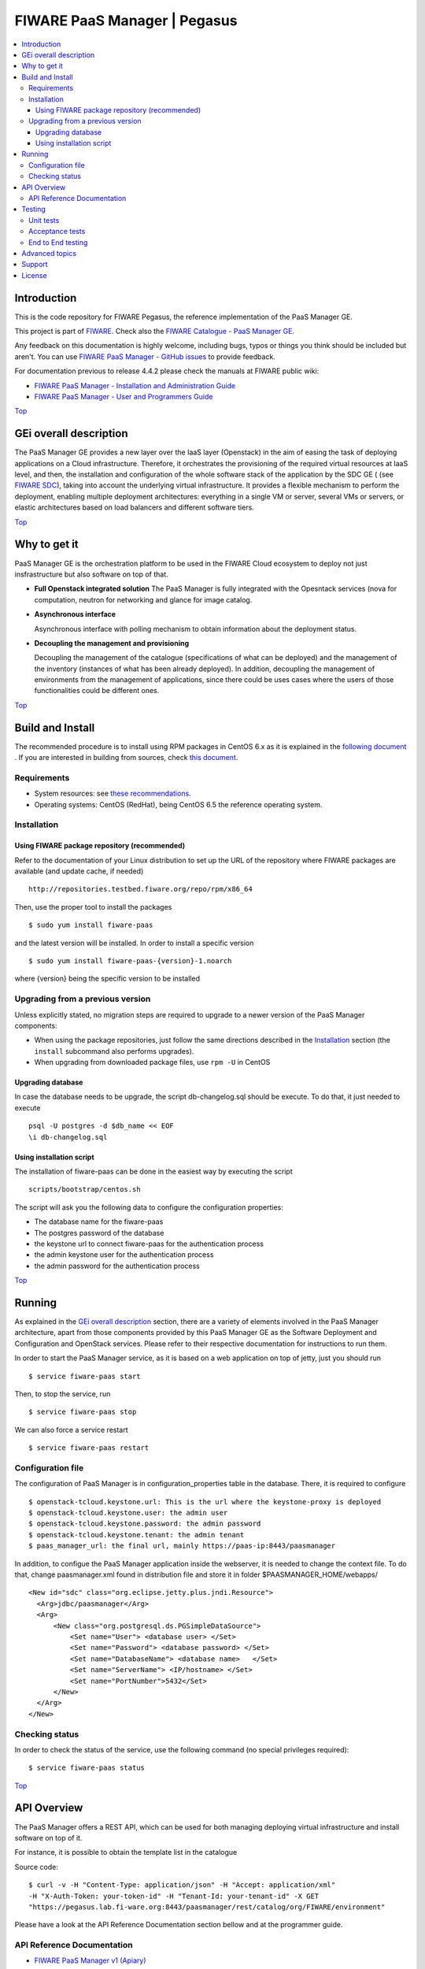 .. _Top:
=============================
FIWARE PaaS Manager | Pegasus
=============================

|Build Status| |Coverage Status| |StackOverflow| |License Badge| |Documentation Badge|

.. contents:: :local:

Introduction
============

This is the code repository for FIWARE Pegasus, the reference implementation
of the PaaS Manager GE.

This project is part of FIWARE_. Check also the
`FIWARE Catalogue - PaaS Manager GE`_.

Any feedback on this documentation is highly welcome, including bugs, typos
or things you think should be included but aren't. You can use `FIWARE PaaS Manager - GitHub issues`_
to provide feedback.

For documentation previous to release 4.4.2 please check the manuals at FIWARE
public wiki:

- `FIWARE PaaS Manager - Installation and Administration Guide`_
- `FIWARE PaaS Manager - User and Programmers Guide`_

Top_


GEi overall description
=======================
The PaaS Manager GE provides a
new layer over the IaaS layer (Openstack) in the aim of easing the task of deploying applications on a Cloud infrastructure.
Therefore, it orchestrates the provisioning of the required virtual resources at IaaS level, and then, the installation and configuration
of the whole software stack of the application by the SDC GE ( (see `FIWARE SDC`_), taking into account the underlying virtual infrastructure.
It provides a flexible mechanism to perform the deployment, enabling multiple deployment architectures:
everything in a single VM or server, several VMs or servers, or elastic architectures based on load balancers and different software tiers.

Top_


Why to get it
=============

PaaS Manager GE  is the orchestration platform to be used in the
FIWARE Cloud ecosystem to deploy not just insfrastructure  but also software on top
of that.

-   **Full Openstack integrated solution**
    The PaaS Manager is fully integrated with the Opesntack services (nova for computation, neutron for networking and glance
    for image catalog.

-   **Asynchronous interface**

    Asynchronous interface with polling mechanism to obtain information about the deployment status.

-   **Decoupling the management  and provisioning**

    Decoupling the management of the catalogue (specifications of what can be deployed)
    and the management of the inventory (instances of what has been already deployed).
    In addition, decoupling the management of environments from the management of applications,
    since there could be uses cases where the users of those functionalities could be different ones.

Top_


Build and Install
=================

The recommended procedure is to install using RPM packages in CentOS 6.x as it is explained in
the `following document <doc/admin_guide.rst#install-paas-manager-from-rpm>`_
. If you are interested in building
from sources, check `this document <doc/admin_guide.rst#install-paas-manager-from-source#>`_.


Requirements
------------

- System resources: see `these recommendations
  <doc/admin_guide.rst#Resource availability>`_.
- Operating systems: CentOS (RedHat), being CentOS 6.5 the
  reference operating system.


Installation
------------

Using FIWARE package repository (recommended)
~~~~~~~~~~~~~~~~~~~~~~~~~~~~~~~~~~~~~~~~~~~~~

Refer to the documentation of your Linux distribution to set up the URL of the
repository where FIWARE packages are available (and update cache, if needed)

::

    http://repositories.testbed.fiware.org/repo/rpm/x86_64

Then, use the proper tool to install the packages

::

    $ sudo yum install fiware-paas

and the latest version will be installed. In order to install a specific version

::

    $ sudo yum install fiware-paas-{version}-1.noarch

where {version} being the specific version to be installed


Upgrading from a previous version
---------------------------------

Unless explicitly stated, no migration steps are required to upgrade to a
newer version of the PaaS Manager components:

- When using the package repositories, just follow the same directions
  described in the Installation_ section (the ``install`` subcommand also
  performs upgrades).
- When upgrading from downloaded package files, use ``rpm -U`` in CentOS

Upgrading database
~~~~~~~~~~~~~~~~~~
In case the database needs to be upgrade, the script db-changelog.sql should
be execute. To do that, it just needed to execute

::

    psql -U postgres -d $db_name << EOF
    \i db-changelog.sql

Using installation script
~~~~~~~~~~~~~~~~~~~~~~~~~
The installation of fiware-paas can be done in the easiest way by executing the script

::

  scripts/bootstrap/centos.sh

The script will ask you the following data to configure the configuration properties:

- The database name for the fiware-paas
- The postgres password of the database
- the keystone url to connect fiware-paas for the authentication process
- the admin keystone user for the authentication process
- the admin password for the authentication process

Top_


Running
=======

As explained in the `GEi overall description`_ section, there are a variety of
elements involved in the PaaS Manager architecture, apart from those components
provided by this PaaS Manager GE as the Software Deployment and Configuration and
OpenStack services. Please
refer to their respective documentation for instructions to run them.


In order to start the PaaS Manager service, as it is based on a
web application on top of jetty, just you should run

::

    $ service fiware-paas start

Then, to stop the service, run

::

    $ service fiware-paas stop

We can also force a service restart

::

    $ service fiware-paas restart


Configuration file
------------------

The configuration of PaaS Manager is in configuration_properties table in the database.
There, it is required to configure

::

    $ openstack-tcloud.keystone.url: This is the url where the keystone-proxy is deployed
    $ openstack-tcloud.keystone.user: the admin user
    $ openstack-tcloud.keystone.password: the admin password
    $ openstack-tcloud.keystone.tenant: the admin tenant
    $ paas_manager_url: the final url, mainly https://paas-ip:8443/paasmanager

In addition, to configue the PaaS Manager application inside the webserver, it is needed to change the context file.
To do that, change paasmanager.xml found in distribution file and store it in folder $PAASMANAGER_HOME/webapps/

::

  <New id="sdc" class="org.eclipse.jetty.plus.jndi.Resource">
    <Arg>jdbc/paasmanager</Arg>
    <Arg>
        <New class="org.postgresql.ds.PGSimpleDataSource">
            <Set name="User"> <database user> </Set>
            <Set name="Password"> <database password> </Set>
            <Set name="DatabaseName"> <database name>   </Set>
            <Set name="ServerName"> <IP/hostname> </Set>
            <Set name="PortNumber">5432</Set>
        </New>
    </Arg>
  </New>

Checking status
---------------

In order to check the status of the service, use the following command
(no special privileges required):

::

    $ service fiware-paas status

Top_


API Overview
============
The PaaS Manager offers a REST API, which can be used for both
managing deploying virtual infrastructure and install software
on top of it.

For instance, it is possible to obtain the template list in the catalogue

Source code::

  $ curl -v -H "Content-Type: application/json" -H "Accept: application/xml"
  -H "X-Auth-Token: your-token-id" -H "Tenant-Id: your-tenant-id" -X GET
  "https://pegasus.lab.fi-ware.org:8443/paasmanager/rest/catalog/org/FIWARE/environment"

Please have a look at the API Reference Documentation section bellow and at the programmer guide.

API Reference Documentation
---------------------------

- `FIWARE PaaS Manager v1 (Apiary) <https://jsapi.apiary.io/apis/fiwarepaas/reference.html>`_

Top_


Testing
=======

Unit tests
----------

The ``test`` target for each module in the PaaS Manager is used for running the unit tests in both components of
PaaS Manager GE. To execute the unit tests you just need to execute

::

    mvn test

Please have a look at the section `building from source code
<doc/admin-guide.rst#install-paas-from-source>`_ in order to get more
information about how to prepare the environment to run the
unit tests.


Acceptance tests
----------------

In the following path you will find a set of tests related to the
end-to-end funtionalities.

- `PaaS Manager Aceptance Tests <https://github.com/telefonicaid/fiware-paas/tree/develop/test>`_

To execute the acceptance tests, go to the test/acceptance folder of the project and run

::

  lettuce_tools --tags=-skip.

This command will execute all acceptance tests (see available params with the -h option)

End to End testing
------------------
Although one End to End testing must be associated to the Integration Test, we can show
here a quick testing to check that everything is up and running. It involves to obtain
the product information storaged in the catalogue. With it, we test that the service
is running and the database configure correctly

::

   https://{PaaS Manager\_IP}:{port}/paasmanager/rest

The request to test it in the testbed should be

::

    curl -v -k -H 'Access-Control-Request-Method: GET' -H 'Content-Type: application xml'
    -H 'Accept: application/xml' -H 'X-Auth-Token: 5d035c3a29be41e0b7007383bdbbec57'
    -H 'Tenant-Id: 60b4125450fc4a109f50357894ba2e28'
    -X GET 'https://localhost:8443/paasmanager/rest/catalog/org/FIWARE/environment'

the option -k should be included in the case you have not changed the security configuration of PaaS Manager. The result should be the product catalog.

If you obtain a 401 as a response, please check the admin credentials and the connectivity from the PaaS Manager machine
to the keystone (openstack-tcloud.keystone.url in configuration_properties table)

Top_


Advanced topics
===============

- `Installation and administration <doc/installation-guide.rst>`_

  * `Software requirements <doc/admin-guide.rst#requirements>`_
  * `Building from sources <doc/admin-guide.rst/#install-paas-from-source>`_
  * `Resources & I/O Flows <doc/admin-guide.rst#resource-availability>`_

- `User and programmers guide <doc/user_guide.rst>`_

Top_


Support
=======

Ask your thorough programming questions using `stackoverflow`_ and your general questions on `FIWARE Q&A`_.
In both cases please use the tag `fiware-pegasus`

Top_


License
=======

\(c) 2013-2015 Telefónica I+D, Apache License 2.0

Top_


.. REFERENCES

.. _FIWARE: http://www.fiware.org
.. _FIWARE Catalogue - PaaS Manager GE: http://catalogue.fiware.org/enablers/paas-manager-pegasus
.. _FIWARE PaaS Manager - GitHub issues: https://github.com/telefonicaid/fiware-paas/issues/new
.. _FIWARE PaaS Manager - User and Programmers Guide: https://forge.fiware.org/plugins/mediawiki/wiki/fiware/index.php/PaaS_Manager_-_User_and_Programmers_Guide
.. _FIWARE PaaS Manager - Installation and Administration Guide: https://forge.fiware.org/plugins/mediawiki/wiki/fiware/index.php/PaaS_Manager_-_Installation_and_Administration_Guide
.. _FIWARE PaaS Manager - Apiary: https://jsapi.apiary.io/apis/fiwarepaas/reference.html
.. _FIWARE SDC: https://github.com/telefonicaid/fiware-sdc
.. _stackoverflow: http://stackoverflow.com/questions/ask
.. _`FIWARE Q&A`: https://ask.fiware.org


.. IMAGES

.. |Build Status| image::  https://travis-ci.org/telefonicaid/fiware-paas.svg
   :target: https://travis-ci.org/telefonicaid/fiware-paas
.. |Coverage Status| image:: https://coveralls.io/repos/telefonicaid/fiware-paas/badge.png?branch=develop
   :target: https://coveralls.io/r/telefonicaid/fiware-paas
.. |StackOverflow| image:: https://img.shields.io/badge/support-sof-yellowgreen.svg
   :target: https://stackoverflow.com/questions/tagged/fiware-pegasus
.. |License Badge| image:: https://img.shields.io/badge/license-AGPL-blue.svg
   :target: https://opensource.org/licenses/AGPL-3.0
.. |Documentation Badge| image:: https://readthedocs.org/projects/fiware-paas/badge/?version=latest
   :target: http://fiware-paas.readthedocs.org/en/latest/?badge=latest
